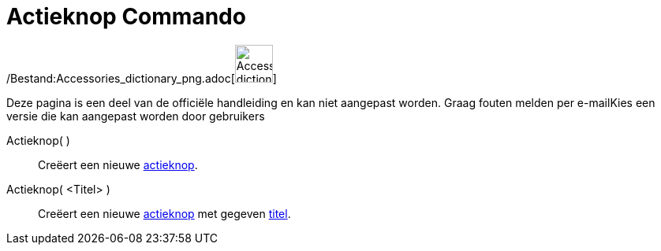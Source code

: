 = Actieknop Commando
:page-en: commands/Button_Command
ifdef::env-github[:imagesdir: /nl/modules/ROOT/assets/images]

/Bestand:Accessories_dictionary_png.adoc[image:48px-Accessories_dictionary.png[Accessories
dictionary.png,width=48,height=48]]

Deze pagina is een deel van de officiële handleiding en kan niet aangepast worden. Graag fouten melden per
e-mail[.mw-selflink .selflink]##Kies een versie die kan aangepast worden door gebruikers##

Actieknop( )::
  Creëert een nieuwe xref:/Actie_objecten.adoc[actieknop].

Actieknop( <Titel> )::
  Creëert een nieuwe xref:/Actie_objecten.adoc[actieknop] met gegeven xref:/Labels_en_titels.adoc[titel].
